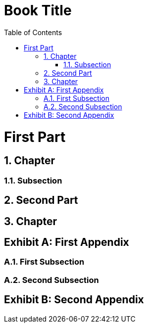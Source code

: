 = Book Title
:doctype: book
:appendix-caption: Exhibit
:sectnums:
:toc:

= First Part

== Chapter

=== Subsection

== Second Part

== Chapter

[appendix]
= First Appendix

=== First Subsection

=== Second Subsection

[appendix]
= Second Appendix
